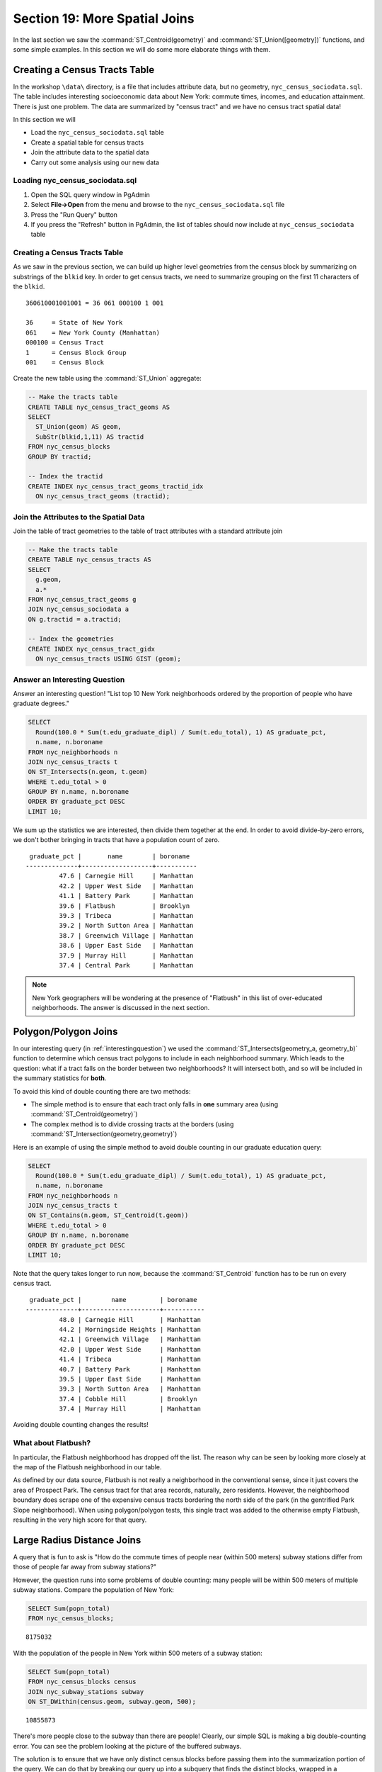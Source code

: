 .. _joins_advanced:

Section 19: More Spatial Joins
==============================

In the last section we saw the :command:`ST_Centroid(geometry)` and :command:`ST_Union([geometry])` functions, and some simple examples. In this section we will do some more elaborate things with them.

.. _creatingtractstable:

Creating a Census Tracts Table
------------------------------

In the workshop ``\data\`` directory, is a file that includes attribute data, but no geometry, ``nyc_census_sociodata.sql``. The table includes interesting socioeconomic data about New York: commute times, incomes, and education attainment. There is just one problem. The data are summarized by "census tract" and we have no census tract spatial data! 

In this section we will

* Load the ``nyc_census_sociodata.sql`` table
* Create a spatial table for census tracts 
* Join the attribute data to the spatial data
* Carry out some analysis using our new data
 
Loading nyc_census_sociodata.sql
~~~~~~~~~~~~~~~~~~~~~~~~~~~~~~~~

#. Open the SQL query window in PgAdmin
#. Select **File->Open** from the menu and browse to the ``nyc_census_sociodata.sql`` file
#. Press the "Run Query" button
#. If you press the "Refresh" button in PgAdmin, the list of tables should now include at ``nyc_census_sociodata`` table
 
Creating a Census Tracts Table
~~~~~~~~~~~~~~~~~~~~~~~~~~~~~~
 
As we saw in the previous section, we can build up higher level geometries from the census block by summarizing on substrings of the ``blkid`` key. In order to get census tracts, we need to summarize grouping on the first 11 characters of the ``blkid``.
 
::

  360610001001001 = 36 061 000100 1 001
  
  36     = State of New York
  061    = New York County (Manhattan)
  000100 = Census Tract
  1      = Census Block Group
  001    = Census Block


Create the new table using the :command:`ST_Union` aggregate:
 
.. code-block:: sql
   
   -- Make the tracts table
   CREATE TABLE nyc_census_tract_geoms AS
   SELECT 
     ST_Union(geom) AS geom, 
     SubStr(blkid,1,11) AS tractid
   FROM nyc_census_blocks
   GROUP BY tractid;
     
   -- Index the tractid
   CREATE INDEX nyc_census_tract_geoms_tractid_idx 
     ON nyc_census_tract_geoms (tractid);


Join the Attributes to the Spatial Data
~~~~~~~~~~~~~~~~~~~~~~~~~~~~~~~~~~~~~~~

Join the table of tract geometries to the table of tract attributes with a standard attribute join
  
.. code-block:: sql
  
  -- Make the tracts table
  CREATE TABLE nyc_census_tracts AS
  SELECT 
    g.geom,
    a.*
  FROM nyc_census_tract_geoms g
  JOIN nyc_census_sociodata a
  ON g.tractid = a.tractid;
    
  -- Index the geometries
  CREATE INDEX nyc_census_tract_gidx 
    ON nyc_census_tracts USING GIST (geom);
    

.. _interestingquestion:

Answer an Interesting Question
~~~~~~~~~~~~~~~~~~~~~~~~~~~~~~
     
Answer an interesting question! "List top 10 New York neighborhoods ordered by the proportion of people who have graduate degrees."
  
.. code-block:: sql
  
  SELECT 
    Round(100.0 * Sum(t.edu_graduate_dipl) / Sum(t.edu_total), 1) AS graduate_pct, 
    n.name, n.boroname 
  FROM nyc_neighborhoods n 
  JOIN nyc_census_tracts t 
  ON ST_Intersects(n.geom, t.geom) 
  WHERE t.edu_total > 0
  GROUP BY n.name, n.boroname
  ORDER BY graduate_pct DESC
  LIMIT 10;

We sum up the statistics we are interested, then divide them together at the end. In order to avoid divide-by-zero errors, we don't bother bringing in tracts that have a population count of zero.

::
  
   graduate_pct |       name        | boroname  
  --------------+-------------------+-----------
           47.6 | Carnegie Hill     | Manhattan
           42.2 | Upper West Side   | Manhattan
           41.1 | Battery Park      | Manhattan
           39.6 | Flatbush          | Brooklyn
           39.3 | Tribeca           | Manhattan
           39.2 | North Sutton Area | Manhattan
           38.7 | Greenwich Village | Manhattan
           38.6 | Upper East Side   | Manhattan
           37.9 | Murray Hill       | Manhattan
           37.4 | Central Park      | Manhattan
    
    
.. note::

  New York geographers will be wondering at the presence of "Flatbush" in this list of over-educated neighborhoods. The answer is discussed in the next section.

.. _polypolyjoins:

Polygon/Polygon Joins
---------------------

In our interesting query (in :ref:`interestingquestion`) we used the :command:`ST_Intersects(geometry_a, geometry_b)` function to determine which census tract polygons to include in each neighborhood summary. Which leads to the question: what if a tract falls on the border between two neighborhoods? It will intersect both, and so will be included in the summary statistics for **both**.

.. image:: ./screenshots/centroid_neighborhood.png

To avoid this kind of double counting there are two methods:

* The simple method is to ensure that each tract only falls in **one** summary area (using :command:`ST_Centroid(geometry)`)
* The complex method is to divide crossing tracts at the borders (using :command:`ST_Intersection(geometry,geometry)`)
 
Here is an example of using the simple method to avoid double counting in our graduate education query:

.. code-block:: sql

  SELECT 
    Round(100.0 * Sum(t.edu_graduate_dipl) / Sum(t.edu_total), 1) AS graduate_pct, 
    n.name, n.boroname 
  FROM nyc_neighborhoods n 
  JOIN nyc_census_tracts t 
  ON ST_Contains(n.geom, ST_Centroid(t.geom)) 
  WHERE t.edu_total > 0
  GROUP BY n.name, n.boroname
  ORDER BY graduate_pct DESC
  LIMIT 10;
  
Note that the query takes longer to run now, because the :command:`ST_Centroid` function  has to be run on every census tract.

::

   graduate_pct |        name         | boroname  
  --------------+---------------------+-----------
           48.0 | Carnegie Hill       | Manhattan
           44.2 | Morningside Heights | Manhattan
           42.1 | Greenwich Village   | Manhattan
           42.0 | Upper West Side     | Manhattan
           41.4 | Tribeca             | Manhattan
           40.7 | Battery Park        | Manhattan
           39.5 | Upper East Side     | Manhattan
           39.3 | North Sutton Area   | Manhattan
           37.4 | Cobble Hill         | Brooklyn
           37.4 | Murray Hill         | Manhattan
  
Avoiding double counting changes the results! 

What about Flatbush?
~~~~~~~~~~~~~~~~~~~~

In particular, the Flatbush neighborhood has dropped off the list. The reason why can be seen by looking more closely at the map of the Flatbush neighborhood in our table.

.. image:: ./screenshots/nyc_tracts_flatbush.jpg

As defined by our data source, Flatbush is not really a neighborhood in the conventional sense, since it just covers the area of Prospect Park. The census tract for that area records, naturally, zero residents. However, the neighborhood boundary does scrape one of the expensive census tracts bordering the north side of the park (in the gentrified Park Slope neighborhood). When using polygon/polygon tests, this single tract was added to the otherwise empty Flatbush, resulting in the very high score for that query.

.. _largeradiusjoins:

Large Radius Distance Joins
---------------------------

A query that is fun to ask is "How do the commute times of people near (within 500 meters) subway stations differ from those of people far away from subway stations?"

However, the question runs into some problems of double counting: many people will be within 500 meters of multiple subway stations. Compare the population of New York:

.. code-block:: sql

  SELECT Sum(popn_total)
  FROM nyc_census_blocks;
  
::

  8175032
  
With the population of the people in New York within 500 meters of a subway station:

.. code-block:: sql

  SELECT Sum(popn_total)
  FROM nyc_census_blocks census
  JOIN nyc_subway_stations subway
  ON ST_DWithin(census.geom, subway.geom, 500);
  
::

  10855873

There's more people close to the subway than there are people! Clearly, our simple SQL is making a big double-counting error. You can see the problem looking at the picture of the buffered subways.

.. image:: ./screenshots/subways_buffered.png

The solution is to ensure that we have only distinct census blocks before passing them into the summarization portion of the query. We can do that by breaking our query up into a subquery that finds the distinct blocks, wrapped in a summarization query that returns our answer:

.. code-block:: sql

  WITH distinct_blocks AS (
    SELECT DISTINCT ON (blkid) popn_total
    FROM nyc_census_blocks census
    JOIN nyc_subway_stations subway
    ON ST_DWithin(census.geom, subway.geom, 500)
  )
  SELECT Sum(popn_total)
  FROM distinct_blocks;

::

  5005743

That's better! So a bit over half the population of New York is within 500m (about a 5-7 minute walk) of the subway.



